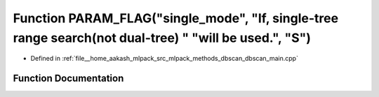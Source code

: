 .. _exhale_function_dbscan__main_8cpp_1ac2af10d7229daf4df21e5bc9b43a4b0e:

Function PARAM_FLAG("single_mode", "If, single-tree range search(not dual-tree) " "will be used.", "S")
=======================================================================================================

- Defined in :ref:`file__home_aakash_mlpack_src_mlpack_methods_dbscan_dbscan_main.cpp`


Function Documentation
----------------------


.. doxygenfunction:: PARAM_FLAG("single_mode", "If, single-tree range search(not dual-tree) " "will be used.", "S")

